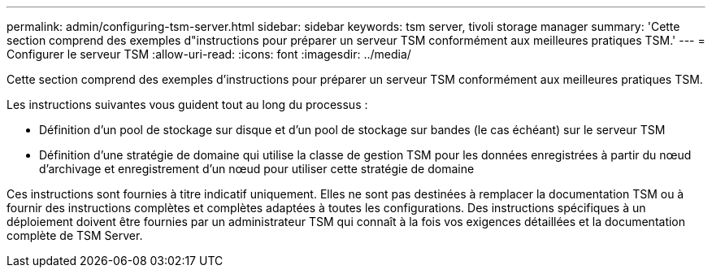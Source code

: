 ---
permalink: admin/configuring-tsm-server.html 
sidebar: sidebar 
keywords: tsm server, tivoli storage manager 
summary: 'Cette section comprend des exemples d"instructions pour préparer un serveur TSM conformément aux meilleures pratiques TSM.' 
---
= Configurer le serveur TSM
:allow-uri-read: 
:icons: font
:imagesdir: ../media/


[role="lead"]
Cette section comprend des exemples d'instructions pour préparer un serveur TSM conformément aux meilleures pratiques TSM.

Les instructions suivantes vous guident tout au long du processus :

* Définition d'un pool de stockage sur disque et d'un pool de stockage sur bandes (le cas échéant) sur le serveur TSM
* Définition d'une stratégie de domaine qui utilise la classe de gestion TSM pour les données enregistrées à partir du nœud d'archivage et enregistrement d'un nœud pour utiliser cette stratégie de domaine


Ces instructions sont fournies à titre indicatif uniquement. Elles ne sont pas destinées à remplacer la documentation TSM ou à fournir des instructions complètes et complètes adaptées à toutes les configurations. Des instructions spécifiques à un déploiement doivent être fournies par un administrateur TSM qui connaît à la fois vos exigences détaillées et la documentation complète de TSM Server.
